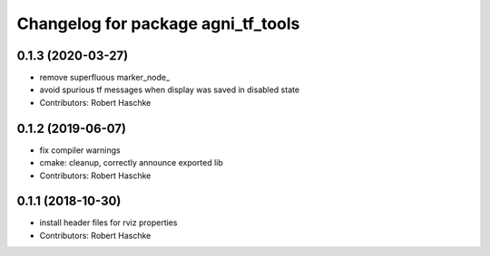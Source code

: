 ^^^^^^^^^^^^^^^^^^^^^^^^^^^^^^^^^^^
Changelog for package agni_tf_tools
^^^^^^^^^^^^^^^^^^^^^^^^^^^^^^^^^^^

0.1.3 (2020-03-27)
------------------
* remove superfluous marker_node\_
* avoid spurious tf messages when display was saved in disabled state
* Contributors: Robert Haschke

0.1.2 (2019-06-07)
------------------
* fix compiler warnings
* cmake: cleanup, correctly announce exported lib
* Contributors: Robert Haschke

0.1.1 (2018-10-30)
------------------
* install header files for rviz properties
* Contributors: Robert Haschke
